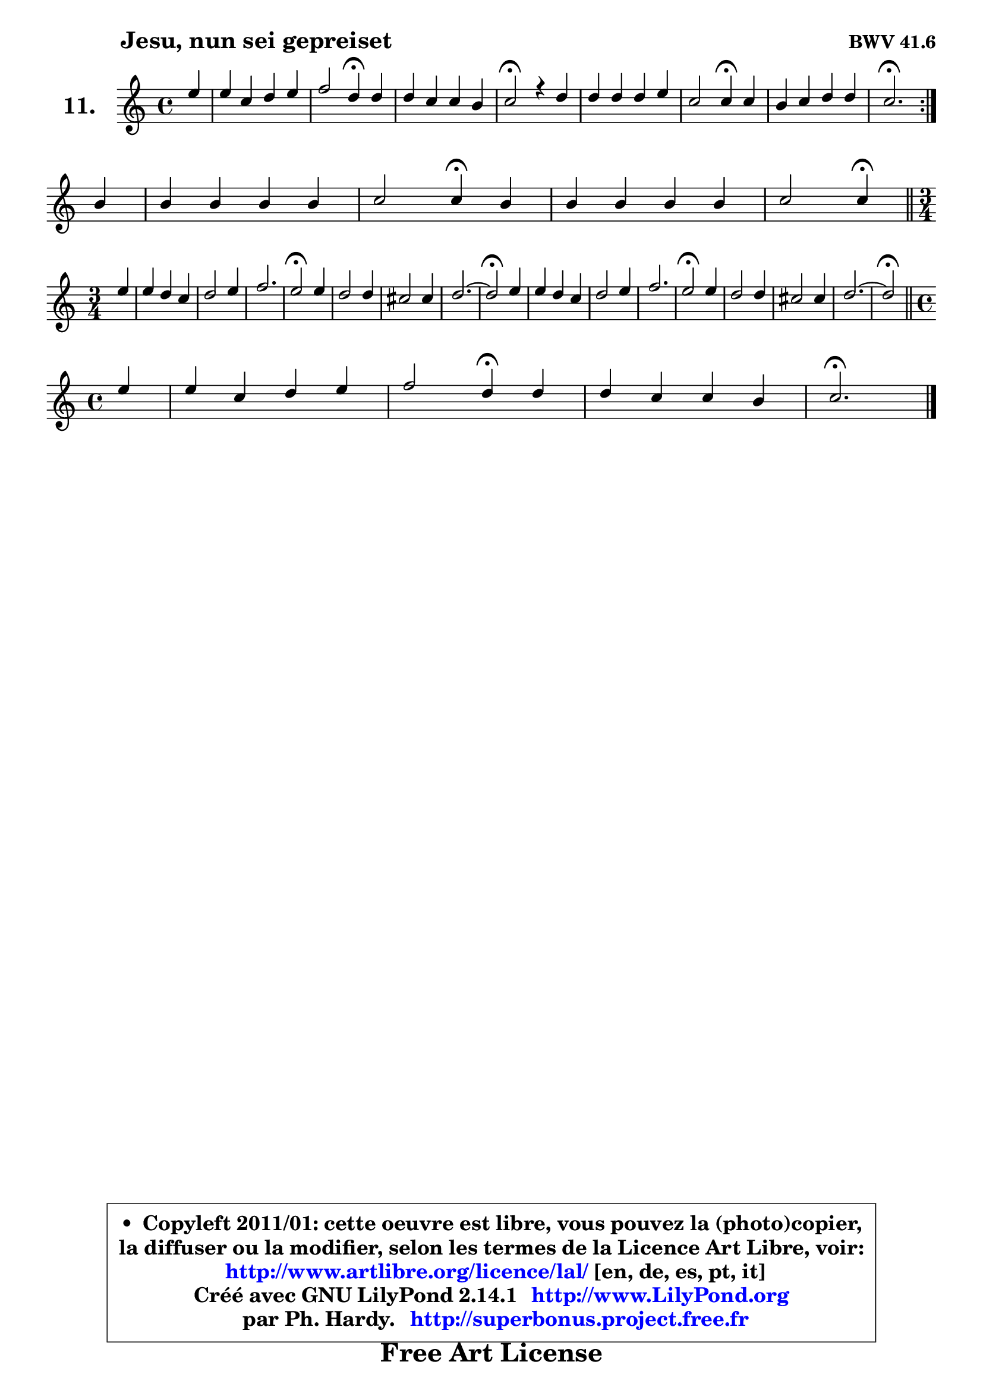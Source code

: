 
\version "2.14.1"

    \paper {
%	system-system-spacing #'padding = #0.1
%	score-system-spacing #'padding = #0.1
%	ragged-bottom = ##f
%	ragged-last-bottom = ##f
	}

    \header {
      opus = \markup { \bold "BWV 41.6" }
      piece = \markup { \hspace #9 \fontsize #2 \bold "Jesu, nun sei gepreiset" }
      maintainer = "Ph. Hardy"
      maintainerEmail = "superbonus.project@free.fr"
      lastupdated = "2011/Jul/20"
      tagline = \markup { \fontsize #3 \bold "Free Art License" }
      copyright = \markup { \fontsize #3  \bold   \override #'(box-padding .  1.0) \override #'(baseline-skip . 2.9) \box \column { \center-align { \fontsize #-2 \line { • \hspace #0.5 Copyleft 2011/01: cette oeuvre est libre, vous pouvez la (photo)copier, } \line { \fontsize #-2 \line {la diffuser ou la modifier, selon les termes de la Licence Art Libre, voir: } } \line { \fontsize #-2 \with-url #"http://www.artlibre.org/licence/lal/" \line { \fontsize #1 \hspace #1.0 \with-color #blue http://www.artlibre.org/licence/lal/ [en, de, es, pt, it] } } \line { \fontsize #-2 \line { Créé avec GNU LilyPond 2.14.1 \with-url #"http://www.LilyPond.org" \line { \with-color #blue \fontsize #1 \hspace #1.0 \with-color #blue http://www.LilyPond.org } } } \line { \hspace #1.0 \fontsize #-2 \line {par Ph. Hardy. } \line { \fontsize #-2 \with-url #"http://superbonus.project.free.fr" \line { \fontsize #1 \hspace #1.0 \with-color #blue http://superbonus.project.free.fr } } } } } }

	  }

  guidemidi = {
	\repeat volta 2 {
        r4 |
        R1 |
        r2 \tempo 4 = 30 r4 \tempo 4 = 78 r4 |
        R1 |
        \tempo 4 = 34 r2 \tempo 4 = 78 r2 |
        R1 |
        r2 \tempo 4 = 30 r4 \tempo 4 = 78 r4 |
        R1 |
        \tempo 4 = 40 r2. \tempo 4 = 78 } %fin du repeat
        r4 |
        R1 |
        r2 \tempo 4 = 30 r4 \tempo 4 = 78 r4 |
        R1 |
        r2 \tempo 4 = 30 r4 \tempo 4 = 78 
        \bar "||"
        \time 3/4  
        \set Timing.measureLength = #(ly:make-moment 1 4)
        r4 |
	\set Timing.measureLength = #(ly:make-moment 3 4)
        R2. |
        R2. |
        R2. |
        \tempo 4 = 34 r2 \tempo 4 = 78 r4 |
        R2. |
        R2. |
        R2. |
	\tempo 4 = 34 r2 \tempo 4 = 78 r4 |
        R2. |
        R2. |
        r2. |
        \tempo 4 = 34 r2 \tempo 4 = 78 r4 |
        R2. |
        R2. |
        R2. |
	\tempo 4 = 34 r2 \tempo 4 = 78
        \bar "||"
        \time 4/4
        \set Timing.measureLength = #(ly:make-moment 1 4)
        r4 |
	\set Timing.measureLength = #(ly:make-moment 4 4)
        R1 |
        r2 \tempo 4 = 30 r4 \tempo 4 = 78 r4 |
        R1 |
        \tempo 4 = 40 r2. 
	}

  upper = {
	\time 4/4
	\key c \major
	\clef treble
	\partial 4
	\voiceOne
	<< { 
	% SOPRANO
	\set Voice.midiInstrument = "acoustic grand"
	\relative c'' {
	\repeat volta 2 {
        e4 |
        e4 c d e |
        f2 d4\fermata d |
        d4 c c b |
        c2\fermata r4 d4 |
        d4 d d e |
        c2 c4\fermata c |
        b4 c d d |
        c2.\fermata } %fin du repeat
\break
        b4 |
        b4 b b b |
        c2 c4\fermata b |
        b4 b b b |
        c2 c4\fermata 
        \bar "||"
\break
        \time 3/4  
        \set Timing.measureLength = #(ly:make-moment 1 4)
        e4 |
	\set Timing.measureLength = #(ly:make-moment 3 4)
        e4 d c |
        d2 e4 |
        f2. |
        e2\fermata e4 |
        d2 d4 |
        cis2 cis4 |
        d2. ~ |
	d2\fermata e4 |
        e4 d c |
        d2 e4 |
        f2. |
        e2\fermata e4 |
        d2 d4 |
        cis2 cis4 |
        d2. ~ |
	d2\fermata
        \bar "||"
\break
        \time 4/4
        \set Timing.measureLength = #(ly:make-moment 1 4)
        e4 |
	\set Timing.measureLength = #(ly:make-moment 4 4)
        e4 c d e |
        f2 d4\fermata d |
        d4 c c b |
        c2.\fermata
        \bar "|."
	} % fin de relative
	}

%	\context Voice="1" { \voiceTwo 
%	% ALTO
%	\set Voice.midiInstrument = "acoustic grand"
%	\relative c'' {
%	\repeat volta 2 {
%        g4 |
%        g4 g g g |
%        f8 g a4 bes a |
%        g4 g a g |
%        g2 r4 g8 fis |
%        g4. fis8 g4 g |
%        g4 f!8 e f4 g |
%        g8 f e4 a g8 f |
%        e2. } %fin du repeat
%        g4 |
%        g4 a g gis |
%        a2 a4 a |
%        a4 g d g |
%        g2 g4
%        \bar "||"
%        
%        \time 3/4
%        \set Timing.measureLength = #(ly:make-moment 1 4)
%        g4 |
%	\set Timing.measureLength = #(ly:make-moment 3 4)
%        g2 g4 |
%        g4 a b |
%        c4 b a |
%        g2 c4 |
%        b4 a g |
%        a4 bes g |
%        f2 bes4 |
%        a2 a4 |
%        b2 a4 |
%        a2 g4 |
%        a2 g4 |
%        g2 g4 |
%        f4 g a |
%        g4 a bes |
%        a4 bes g |
%        fis2 
%        \bar "||"
%        
%        \time 4/4
%        \set Timing.measureLength = #(ly:make-moment 1 4)
%        a4 |
%	\set Timing.measureLength = #(ly:make-moment 4 4)
%        g4 g g g |
%        a2 g4 g |
%        g4 g g8 a g f |
%        e2. 
%        \bar "|."
%	} % fin de relative
%	\oneVoice
%	} >>
 >>
	}

    lower = {
	\time 4/4
	\key c \major
	\clef bass
	\partial 4
	\voiceOne
	<< { 
	% TENOR
	\set Voice.midiInstrument = "acoustic grand"
	\relative c' {
	\repeat volta 2 {
        c4 |
        c8 d e4 d c |
        c4 f f a, |
        b4 c f8 e d4 |
        e2 r4 b8 a |
        b8 a b c d4 c8 bes |
        bes4 a8 g a4 e' |
        d4 c4 ~ c b4 |
        g2. } %fin du repeat
        d'4 |
        d8 e fis4 e e |
        e2 e4 f |
        f4 e8 f g4 f ~ |
	f4 e8 d e4
        \bar "||"
        
        \time 3/4
        \set Timing.measureLength = #(ly:make-moment 1 4)
        c4 |
	\set Timing.measureLength = #(ly:make-moment 3 4)
        c4 d e |
        d2 g4 |
        c,2 d4 |
        e2 g4 |
        g4 f e |
        f4 e2 |
        d2 e4 |
        f2 c4 |
        b4 e2 |
        a,4 b c4 ~ |
	c4 b8 a b4 |
        c2 a4 |
        a2 d4 |
        e2 e4 |
        a,4 d bes |
        a2
        \bar "||"
        
        \time 4/4
        \set Timing.measureLength = #(ly:make-moment 1 4)
        c4 |
	\set Timing.measureLength = #(ly:make-moment 4 4)
        c4 c b c |
        c8 e d c b4 b |
        b4 c8 d e4 d8 g, |
        g2.
        \bar "|."
	} % fin de relative
	}
	\context Voice="1" { \voiceTwo 
	% BASS
	\set Voice.midiInstrument = "acoustic grand"
	\relative c {
	\repeat volta 2 {
        c4 |
        c4 c' b bes |
        a4 g8 f bes4\fermata fis |
        g8 f! e4 f g |
        c,2\fermata r4 g4 |
        g'8 fis g a b g c4 |
        f,2 f4\fermata e8 f |
        g4 a8 g f4 g8 g, |
        c2.\fermata } %fin du repeat
        g4 |
        g'8 fis e dis e d! c b |
        a2 a4\fermata d |
        e8 f g a g f e d |
        c2 c4\fermata
        \bar "||"
        
        \time 3/4
        \set Timing.measureLength = #(ly:make-moment 1 4)
        c4 |
	\set Timing.measureLength = #(ly:make-moment 3 4)
        c'4 b a |
        b4 a g |
        a2 b4 |
        c2\fermata c,4 |
        g'4 a bes |
        a4 g a |
        bes4 a g |
        d2\fermata a'4 |
        gis2 a4 |
        f2 e4 |
        d2 g4 |
        c,2\fermata cis4 |
        d4 e f |
        e4 f g |
        fis4 g g, |
        d'2\fermata
        \bar "||"
        
        \time 4/4
        \set Timing.measureLength = #(ly:make-moment 1 4)
        a8 b |
	\set Timing.measureLength = #(ly:make-moment 4 4)
        c8 d e c f g f e |
        d8 e f d g_\markup { \tiny "^ fermata ?" } a8 g f |
        e8 d e f g f g g, |
        c2.\fermata
        \bar "|."
	} % fin de relative
	\oneVoice
	} >>
	}


    \score { 

	\new PianoStaff <<
	\set PianoStaff.instrumentName = \markup { \bold \huge "11." }
	\new Staff = "upper" \upper
%	\new Staff = "lower" \lower
	>>

    \layout {
%	ragged-last = ##f
	   }

         } % fin de score

  \score {
\unfoldRepeats { << \guidemidi \upper >> }
    \midi {
    \context {
     \Staff
      \remove "Staff_performer"
               }

     \context {
      \Voice
       \consists "Staff_performer"
                }

     \context { 
      \Score
      tempoWholesPerMinute = #(ly:make-moment 78 4)
		}
	    }
	}


